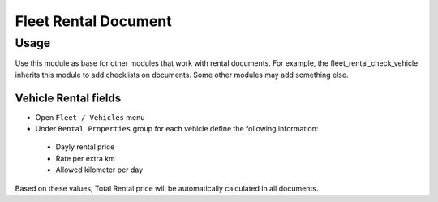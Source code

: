 =======================
 Fleet Rental Document
=======================

Usage
=====

Use this module as base for other modules that work
with rental documents. For example, the fleet_rental_check_vehicle
inherits this module to add checklists on documents.
Some other modules may add something else.

Vehicle Rental fields
---------------------

* Open ``Fleet / Vehicles`` menu
* Under ``Rental Properties`` group for each vehicle define the following information:

 * Dayly rental price
 * Rate per extra km
 * Allowed kilometer per day

Based on these values, Total Rental price will be automatically calculated in all documents.
